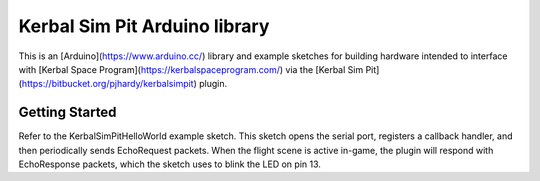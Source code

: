 Kerbal Sim Pit Arduino library
==============================

This is an [Arduino](https://www.arduino.cc/) library and example sketches
for building hardware intended to interface with
[Kerbal Space Program](https://kerbalspaceprogram.com/) via the
[Kerbal Sim Pit](https://bitbucket.org/pjhardy/kerbalsimpit) plugin.

Getting Started
---------------

Refer to the KerbalSimPitHelloWorld example sketch. This sketch opens the
serial port, registers a callback handler, and then periodically sends
EchoRequest packets. When the flight scene is active in-game, the plugin
will respond with EchoResponse packets, which the sketch uses to blink
the LED on pin 13.

